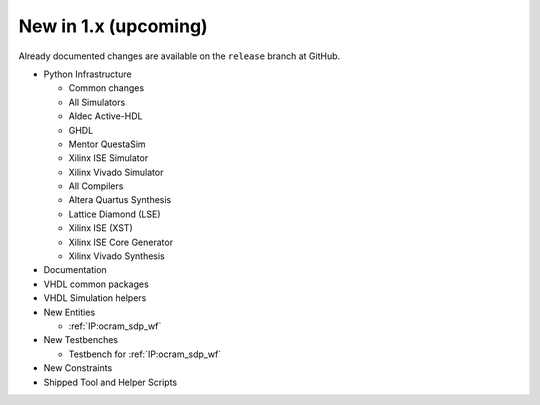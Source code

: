 .. _CHANGE:v1.x:

New in 1.x (upcoming)
=======================

Already documented changes are available on the ``release`` branch at GitHub.

* Python Infrastructure

  * Common changes
  * All Simulators
  * Aldec Active-HDL
  * GHDL
  * Mentor QuestaSim
  * Xilinx ISE Simulator
  * Xilinx Vivado Simulator
  * All Compilers
  * Altera Quartus Synthesis
  * Lattice Diamond (LSE)
  * Xilinx ISE (XST)
  * Xilinx ISE Core Generator
  * Xilinx Vivado Synthesis

* Documentation
* VHDL common packages
* VHDL Simulation helpers

* New Entities

  * :ref:`IP:ocram_sdp_wf`

* New Testbenches

  * Testbench for :ref:`IP:ocram_sdp_wf`

* New Constraints
* Shipped Tool and Helper Scripts
